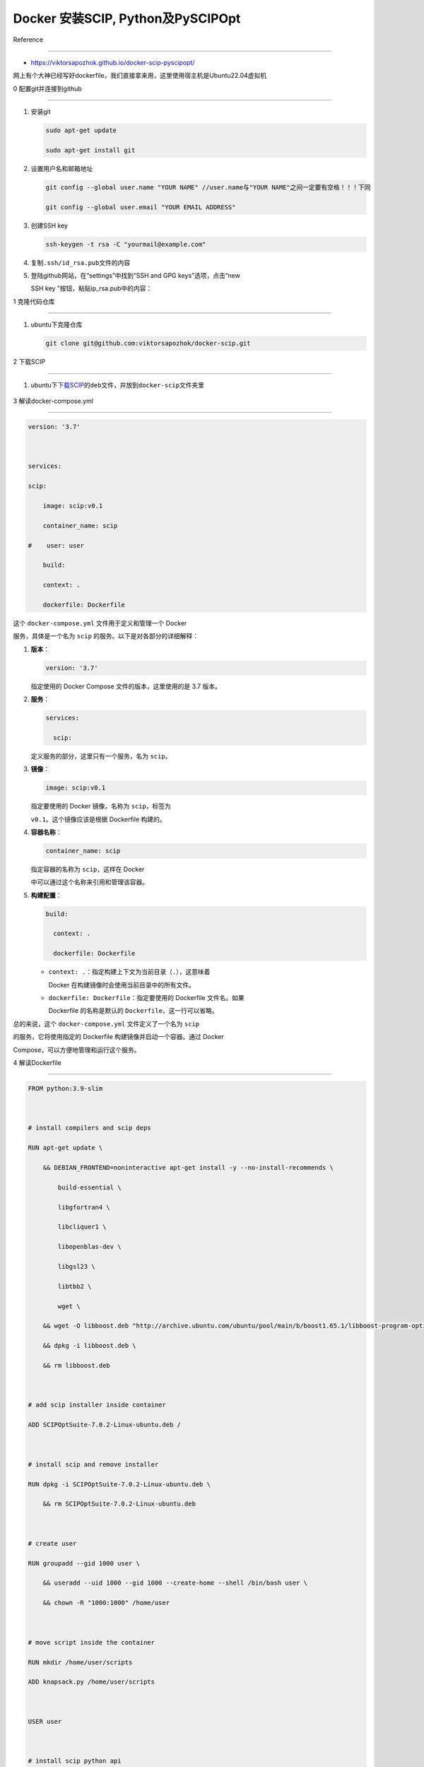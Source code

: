 Docker 安装SCIP, Python及PySCIPOpt
==================================



Reference

---------



-  https://viktorsapozhok.github.io/docker-scip-pyscipopt/



网上有个大神已经写好dockerfile，我们直接拿来用，这里使用宿主机是Ubuntu22.04虚拟机



0 配置git并连接到github

-----------------------



1. 安装git



   .. code:: bash



      sudo apt-get update

      sudo apt-get install git



2. 设置用户名和邮箱地址



   .. code:: bash



      git config --global user.name "YOUR NAME" //user.name与"YOUR NAME"之间一定要有空格！！！下同

      git config --global user.email "YOUR EMAIL ADDRESS"



3. 创建SSH key



   .. code:: bash



      ssh-keygen -t rsa -C "yourmail@example.com"



4. 复制\ ``.ssh/id_rsa.pub``\ 文件的内容



5. 登陆github网站，在“settings”中找到“SSH and GPG keys”选项，点击“new

   SSH key ”按钮，粘贴ip_rsa.pub中的内容：



1 克隆代码仓库

--------------



1. ubuntu下克隆仓库



   .. code:: bash



      git clone git@github.com:viktorsapozhok/docker-scip.git



   .. figure:: image-1.png

      :alt: alt text



      alt text



2 下载SCIP

----------



1. ubuntu下\ `下载SCIP <https://www.scipopt.org/index.php#download>`__\ 的\ ``deb``\ 文件，并放到\ ``docker-scip``\ 文件夹里



   .. figure:: image.png

      :alt: alt text



      alt text



3 解读docker-compose.yml

------------------------



.. code:: bash



   version: '3.7'



   services:

   scip:

       image: scip:v0.1

       container_name: scip

   #    user: user

       build:

       context: .

       dockerfile: Dockerfile



这个 ``docker-compose.yml`` 文件用于定义和管理一个 Docker

服务，具体是一个名为 ``scip`` 的服务。以下是对各部分的详细解释：



1. **版本**\ ：



   .. code:: yaml



      version: '3.7'



   指定使用的 Docker Compose 文件的版本，这里使用的是 3.7 版本。



2. **服务**\ ：



   .. code:: yaml



      services:

        scip:



   定义服务的部分，这里只有一个服务，名为 ``scip``\ 。



3. **镜像**\ ：



   .. code:: yaml



      image: scip:v0.1



   指定要使用的 Docker 镜像，名称为 ``scip``\ ，标签为

   ``v0.1``\ 。这个镜像应该是根据 Dockerfile 构建的。



4. **容器名称**\ ：



   .. code:: yaml



      container_name: scip



   指定容器的名称为 ``scip``\ ，这样在 Docker

   中可以通过这个名称来引用和管理该容器。



5. **构建配置**\ ：



   .. code:: yaml



      build:

        context: .

        dockerfile: Dockerfile



   -  ``context: .``\ ：指定构建上下文为当前目录（\ ``.``\ ），这意味着

      Docker 在构建镜像时会使用当前目录中的所有文件。

   -  ``dockerfile: Dockerfile``\ ：指定要使用的 Dockerfile 文件名。如果

      Dockerfile 的名称是默认的 ``Dockerfile``\ ，这一行可以省略。



总的来说，这个 ``docker-compose.yml`` 文件定义了一个名为 ``scip``

的服务，它将使用指定的 Dockerfile 构建镜像并启动一个容器。通过 Docker

Compose，可以方便地管理和运行这个服务。



4 解读Dockerfile

----------------



.. code:: bash



   FROM python:3.9-slim



   # install compilers and scip deps

   RUN apt-get update \

       && DEBIAN_FRONTEND=noninteractive apt-get install -y --no-install-recommends \

           build-essential \

           libgfortran4 \

           libcliquer1 \

           libopenblas-dev \

           libgsl23 \

           libtbb2 \

           wget \

       && wget -O libboost.deb "http://archive.ubuntu.com/ubuntu/pool/main/b/boost1.65.1/libboost-program-options1.65.1_1.65.1+dfsg-0ubuntu5_amd64.deb" \

       && dpkg -i libboost.deb \

       && rm libboost.deb



   # add scip installer inside container

   ADD SCIPOptSuite-7.0.2-Linux-ubuntu.deb /



   # install scip and remove installer

   RUN dpkg -i SCIPOptSuite-7.0.2-Linux-ubuntu.deb \

       && rm SCIPOptSuite-7.0.2-Linux-ubuntu.deb



   # create user

   RUN groupadd --gid 1000 user \

       && useradd --uid 1000 --gid 1000 --create-home --shell /bin/bash user \

       && chown -R "1000:1000" /home/user



   # move script inside the container

   RUN mkdir /home/user/scripts

   ADD knapsack.py /home/user/scripts



   USER user



   # install scip python api

   RUN pip install pyscipopt



   WORKDIR /home/user



   CMD tail -f /dev/null



这个 Dockerfile 的主要目的是创建一个包含 Python 3.9 和

SCIP（一个用于解决组合优化问题的开源软件）环境的 Docker

镜像。以下是对每个部分的详细解读：



1.  **基础镜像**\ ：



    .. code:: dockerfile



       FROM python:3.9-slim



    选择了一个轻量级的 Python 3.9 镜像作为基础。



2.  **安装编译器和 SCIP 依赖**\ ：



    .. code:: dockerfile



       RUN apt-get update \

           && DEBIAN_FRONTEND=noninteractive apt-get install -y --no-install-recommends \

               build-essential \

               libgfortran4 \

               libcliquer1 \

               libopenblas-dev \

               libgsl23 \

               libtbb2 \

               wget \

           && wget -O libboost.deb "http://archive.ubuntu.com/ubuntu/pool/main/b/boost1.65.1/libboost-program-options1.65.1_1.65.1+dfsg-0ubuntu5_amd64.deb" \

           && dpkg -i libboost.deb \

           && rm libboost.deb



    -  更新包管理器的索引。

    -  安装一系列必要的库和工具，包括编译工具和科学计算库。

    -  下载并安装 Boost 库的特定版本。



3.  **添加 SCIP 安装包**\ ：



    .. code:: dockerfile



       ADD SCIPOptSuite-7.0.2-Linux-ubuntu.deb /



    将 SCIP 的安装包添加到容器的根目录。



4.  **安装 SCIP 并删除安装包**\ ：



    .. code:: dockerfile



       RUN dpkg -i SCIPOptSuite-7.0.2-Linux-ubuntu.deb \

           && rm SCIPOptSuite-7.0.2-Linux-ubuntu.deb



    安装 SCIP，并在安装后删除安装包以节省空间。



5.  **创建用户**\ ：



    .. code:: dockerfile



       RUN groupadd --gid 1000 user \

           && useradd --uid 1000 --gid 1000 --create-home --shell /bin/bash user \

           && chown -R "1000:1000" /home/user



    -  创建一个新的用户组和用户，UID 和 GID 都为 1000。

    -  创建用户的主目录并设置权限。



6.  **移动python脚本到容器内**\ ：



    .. code:: dockerfile



       RUN mkdir /home/user/scripts

       ADD knapsack.py /home/user/scripts



    -  创建一个目录用于存放脚本。

    -  将 ``knapsack.py`` 脚本添加到该目录。



7.  **切换到新用户**\ ：



    .. code:: dockerfile



       USER user



    切换到刚创建的用户，以便后续操作在非特权模式下运行。



8.  **安装 SCIP Python API**\ ：



    .. code:: dockerfile



       RUN pip install pyscipopt



    使用 pip 安装 SCIP 的 Python 接口库 ``pyscipopt``\ 。



9.  **设置工作目录**\ ：



    .. code:: dockerfile



       WORKDIR /home/user



    设置容器的工作目录为用户的主目录。



10. **保持容器运行**\ ： ``dockerfile     CMD tail -f /dev/null``

    使容器保持运行状态，防止容器在启动后立即退出。



总的来说，这个 Dockerfile 创建了一个适合运行 SCIP 相关 Python

脚本的环境，安装了必要的依赖并配置了用户权限。



5 设置代理

----------



docker容器与宿主机的网络连接默认是桥接模式



1. docker pull 设置代理



   1. 修改conf文件



   .. code:: bash



      sudo mkdir -p /etc/systemd/system/docker.service.d

      sudo touch /etc/systemd/system/docker.service.d/proxy.conf

      su

      gedit /etc/systemd/system/docker.service.d/proxy.conf



   proxy.conf添加以下内容：



   .. code:: bash



      [Service]

      Environment="HTTP_PROXY=http://10.242.37.158:33210/"

      Environment="HTTPS_PROXY=http://10.242.37.158:33210/"

      Environment="NO_PROXY=localhost,127.0.0.1,10.242.37.158"



   ``10.242.37.158``\ 是Ubuntu虚拟机与外部机无线网连接的ipv4地址，可以在外部机查询，如果外部机是win11，则可以通过cmd的\ ``ipconfig``\ 命令查询



   2. 保存退出



   3. 重新加载服务



      .. code:: bash



         systemctl daemon-reload



   4. 重新启动Docker



      .. code:: bash



         systemctl restart docker 



   5. 测试



      .. code:: bash



         su

         docker pull docker.io/library/python:3.11-slim



      如果能拉取成功则说明代理配置成功



2. docker build 设置代理



   1. 修改文件 ``bash      sudo gedit /etc/default/docker``

      修改proxy和DNS：



      .. code:: bash



         # Use DOCKER_OPTS to modify the daemon startup options.

         DOCKER_OPTS="--dns 114.114.114.114"



         # If you need Docker to use an HTTP proxy, it can also be specified here.

         export http_proxy="https://10.242.37.158:33210"



   ``114.114.114.114``\ 是虚拟机在桥接模式下的DNS，可以参考\ `1 Linux

   安装及配置 <../../linux_c_cpp/1_linux_config/README.md>`__



   2. 测试



      在ubuntu中新建一个文件夹，然后在里面新建一个dockerfile，内容如下：



      .. code:: bash



         FROM ubuntu:22.04



         RUN apt-get update && apt-get install -y \

             build-essential \

             && rm -rf /var/lib/apt/lists/*



      运行



      .. code:: bash



         docker build -t ubuntu22.04 .



      如果镜像可以构建成功，则说明代理设置成功



3. docker container 设置代理



   1. 修改文件

      ``bash      touch ~/.docker/config.json      vim ~/.docker/config.json``

      设置内容：

      ``json          {      "proxies":      {      "default":      {          "httpProxy": "http://10.242.37.158:33210",          "httpsProxy": "http://10.242.37.158:33210",          "noProxy": "localhost,127.0.0.1,10.242.37.158"      }      }      }``



6 修改文件目录结构与Dockerfile

------------------------------



1. 为了方便docker build，我重组了一下文件目录结构如下



   .. code:: bash



      |+---docker-scip

      |   |   Dockerfile

      |   |   SCIPOptSuite-9.1.0-Linux-ubuntu22.deb

      |   +---src

      |       |   knapsack.py



2. 修改Dockerfile \```bash FROM ubuntu:22.04 AS builder ENV

   DEBIAN_FRONTEND=noninteractive ENV TZ=Asia/Shanghai



   COPY SCIPOptSuite-9.1.0-Linux-ubuntu22.deb ./



   | # install compilers and scip deps RUN ln -snf

     /usr/share/zoneinfo/$TZ /etc/localtime && echo $TZ > /etc/timezone

     RUN apt-get update &&

   | apt-get install -y build-essential &&

   | rm -rf /var/lib/apt/lists/\*



   | RUN apt-get install -y SCIPOptSuite-9.1.0-Linux-ubuntu22.deb &&

   | rm SCIPOptSuite-9.1.0-Linux-ubuntu22.deb



   FROM python:3.11-slim AS prod



   # install scip python api RUN pip install pyscipopt



   | # create user RUN groupadd –gid 1000 user

   | && useradd –uid 1000 –gid 1000 –create-home –shell /bin/bash user

   | && chown -R “1000:1000” /home/user



   # move script inside the container RUN mkdir /home/user/src



   WORKDIR /home/user/src



   \``\`



7 构建镜像

----------



1. 在文件夹\ ``docker-scip``\ 打开终端



   .. code:: bash



      su

      docker build -t scip9.1.0_python3.11:1 .



8 生成容器并挂载文件夹

----------------------



.. code:: bash



   docker run --name scip_python_container -v /home/zp/Documents/scip_codes/docker-scip/src:/home/user/src -it scip9.1.0_python3.11:1 /bin/bash

   exit



9 运行python文件

----------------



.. code:: bash



   docker start scip_python_container

   docker exec -it scip_python_container /bin/bash

   python3 knapsack.py



10 退出容器并暂停容器

---------------------



.. code:: bash



   exit

   docker stop scip_python_container



镜像构建成功后，以上8，9，10步在不同操作系统均适用.

（第8步的挂载文件夹路径需要修改）


